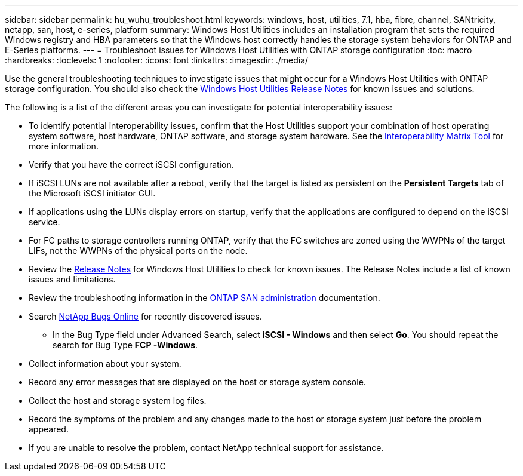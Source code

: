 ---
sidebar: sidebar
permalink: hu_wuhu_troubleshoot.html
keywords: windows, host, utilities, 7.1, hba, fibre, channel, SANtricity, netapp, san, host, e-series, platform
summary: Windows Host Utilities includes an installation program that sets the required Windows registry and HBA parameters so that the Windows host correctly handles the storage system behaviors for ONTAP and E-Series platforms.
---
= Troubleshoot issues for Windows Host Utilities with ONTAP storage configuration 
:toc: macro
:hardbreaks:
:toclevels: 1
:nofooter:
:icons: font
:linkattrs:
:imagesdir: ./media/

[.lead]
Use the general troubleshooting techniques to investigate issues that might occur for a Windows Host Utilities with ONTAP storage configuration. You should also check the link:hu-wuhu-release-notes.html[Windows Host Utilities Release Notes] for known issues and solutions. 

The following is a list of the different areas you can investigate for potential interoperability issues:

* To identify potential interoperability issues, confirm that the Host Utilities support your combination of host operating system software, host hardware, ONTAP software, and storage system hardware. See the http://mysupport.netapp.com/matrix[Interoperability Matrix Tool^] for more information.
* Verify that you have the correct iSCSI configuration.
* If iSCSI LUNs are not available after a reboot, verify that the target is listed as persistent on the *Persistent Targets* tab of the Microsoft iSCSI initiator GUI.
* If applications using the LUNs display errors on startup, verify that the applications are configured to depend on the iSCSI service.
* For FC paths to storage controllers running ONTAP, verify that the FC switches are zoned using the WWPNs of the target LIFs, not the WWPNs of the physical ports on the node.
* Review the link:hu-wuhu-release-notes.html[Release Notes] for Windows Host Utilities to check for known issues. The Release Notes include a list of known issues and limitations.
* Review the troubleshooting information in the https://docs.netapp.com/us-en/ontap/san-admin/index.html[ONTAP SAN administration^] documentation.
* Search https://mysupport.netapp.com/site/bugs-online/product[NetApp Bugs Online^] for recently discovered issues.
** In the Bug Type field under Advanced Search, select *iSCSI - Windows* and then select *Go*. You should repeat the search for Bug Type *FCP -Windows*.
* Collect information about your system.
* Record any error messages that are displayed on the host or storage system console.
* Collect the host and storage system log files.
* Record the symptoms of the problem and any changes made to the host or storage system just before the problem appeared.
* If you are unable to resolve the problem, contact NetApp technical support for assistance.


